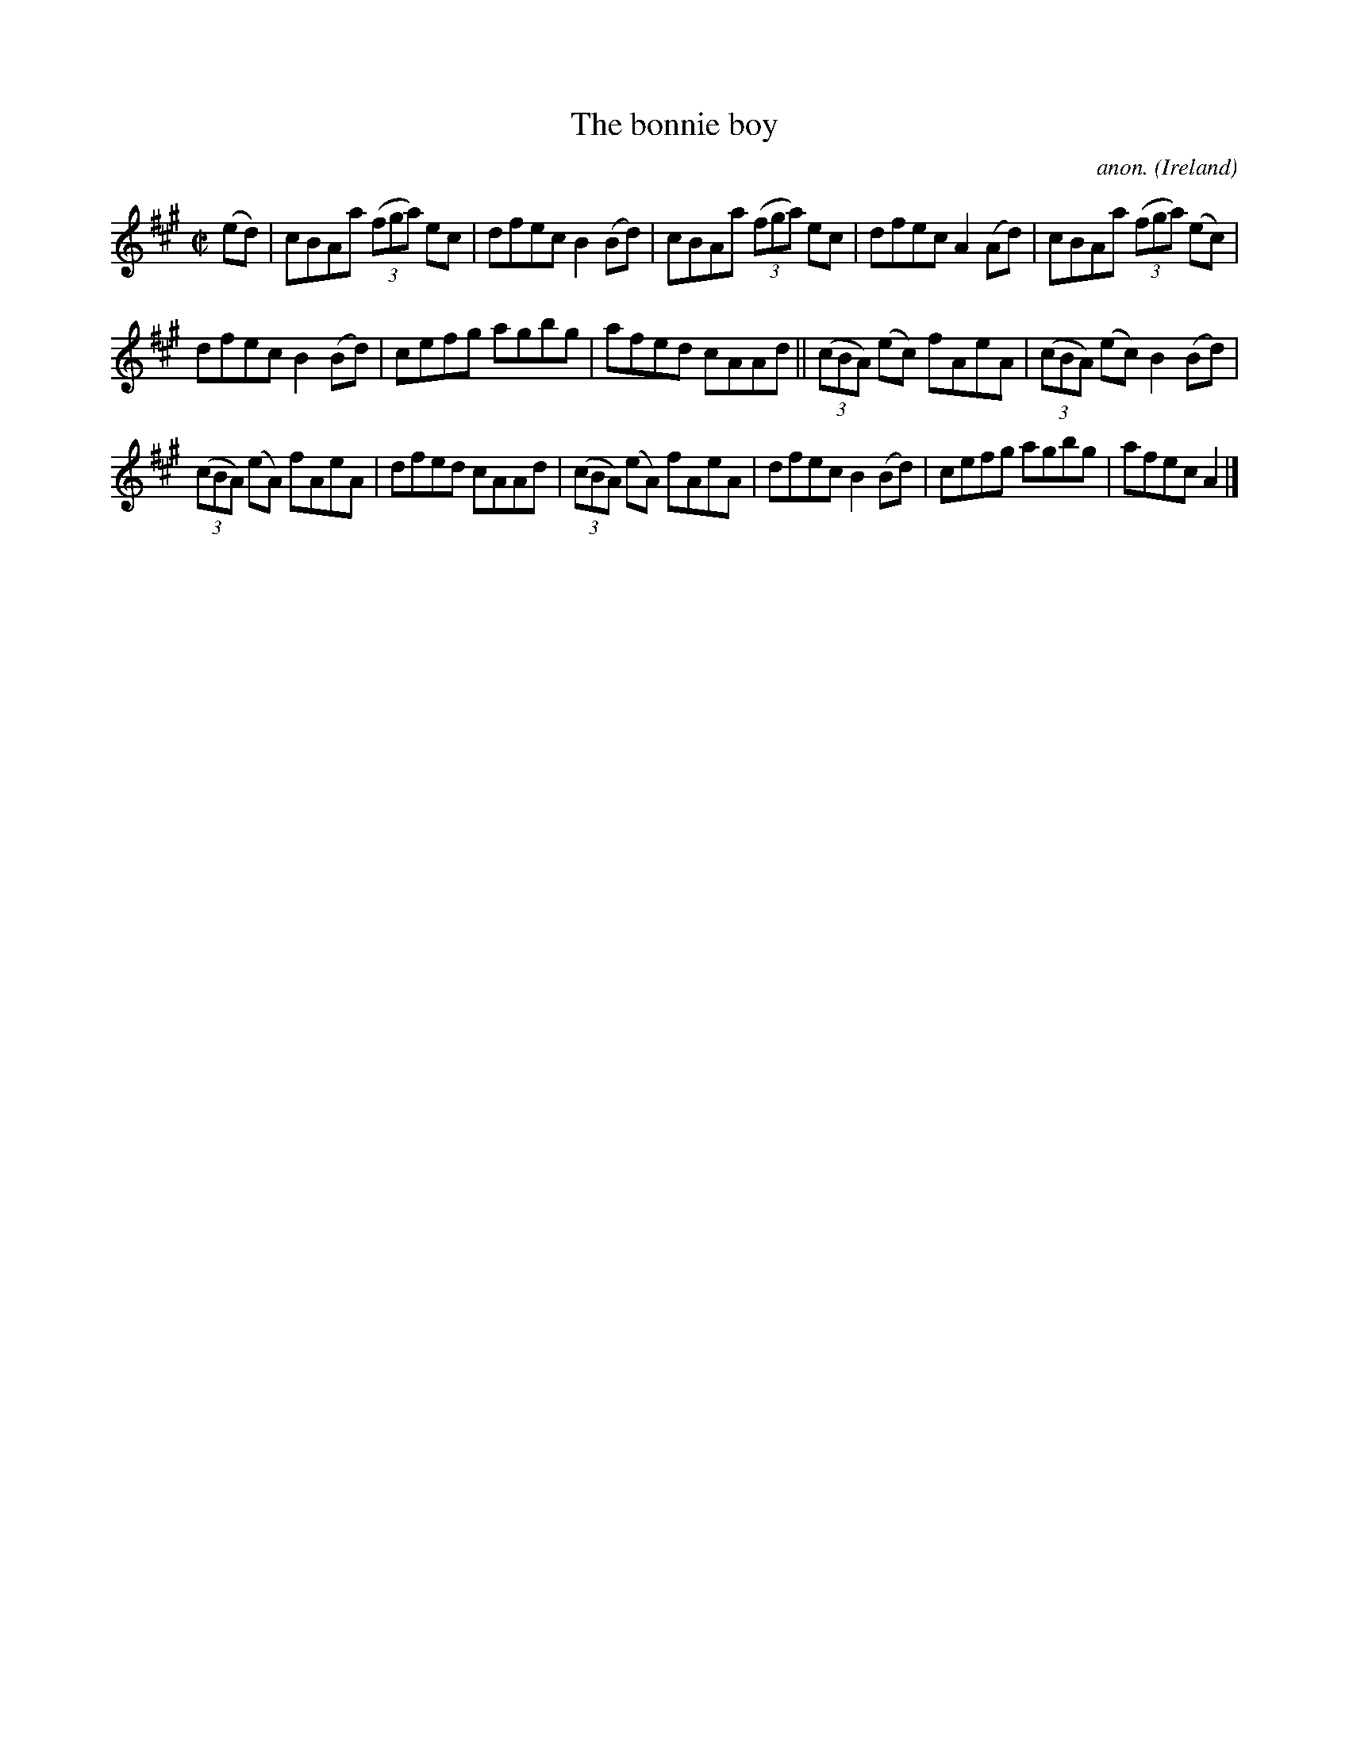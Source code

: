 X:675
T:The bonnie boy
C:anon.
O:Ireland
B:Francis O'Neill: "The Dance Music of Ireland" (1907) no. 675
R:Reel
M:C|
L:1/8
K:A
(ed)|cBAa (3(fga) ec|dfec B2(Bd)|cBAa (3(fga) ec|dfec A2(Ad)|cBAa (3(fga) (ec)|
dfec B2(Bd)|cefg agbg|afed cAAd||(3(cBA) (ec) fAeA|(3(cBA) (ec) B2(Bd)|
(3(cBA) (eA) fAeA|dfed cAAd|(3(cBA) (eA) fAeA|dfec B2(Bd)|cefg agbg|afec A2|]
